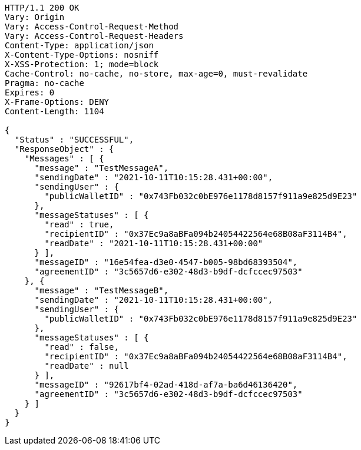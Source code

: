 [source,http,options="nowrap"]
----
HTTP/1.1 200 OK
Vary: Origin
Vary: Access-Control-Request-Method
Vary: Access-Control-Request-Headers
Content-Type: application/json
X-Content-Type-Options: nosniff
X-XSS-Protection: 1; mode=block
Cache-Control: no-cache, no-store, max-age=0, must-revalidate
Pragma: no-cache
Expires: 0
X-Frame-Options: DENY
Content-Length: 1104

{
  "Status" : "SUCCESSFUL",
  "ResponseObject" : {
    "Messages" : [ {
      "message" : "TestMessageA",
      "sendingDate" : "2021-10-11T10:15:28.431+00:00",
      "sendingUser" : {
        "publicWalletID" : "0x743Fb032c0bE976e1178d8157f911a9e825d9E23"
      },
      "messageStatuses" : [ {
        "read" : true,
        "recipientID" : "0x37Ec9a8aBFa094b24054422564e68B08aF3114B4",
        "readDate" : "2021-10-11T10:15:28.431+00:00"
      } ],
      "messageID" : "16e54fea-d3e0-4547-b005-98bd68393504",
      "agreementID" : "3c5657d6-e302-48d3-b9df-dcfccec97503"
    }, {
      "message" : "TestMessageB",
      "sendingDate" : "2021-10-11T10:15:28.431+00:00",
      "sendingUser" : {
        "publicWalletID" : "0x743Fb032c0bE976e1178d8157f911a9e825d9E23"
      },
      "messageStatuses" : [ {
        "read" : false,
        "recipientID" : "0x37Ec9a8aBFa094b24054422564e68B08aF3114B4",
        "readDate" : null
      } ],
      "messageID" : "92617bf4-02ad-418d-af7a-ba6d46136420",
      "agreementID" : "3c5657d6-e302-48d3-b9df-dcfccec97503"
    } ]
  }
}
----